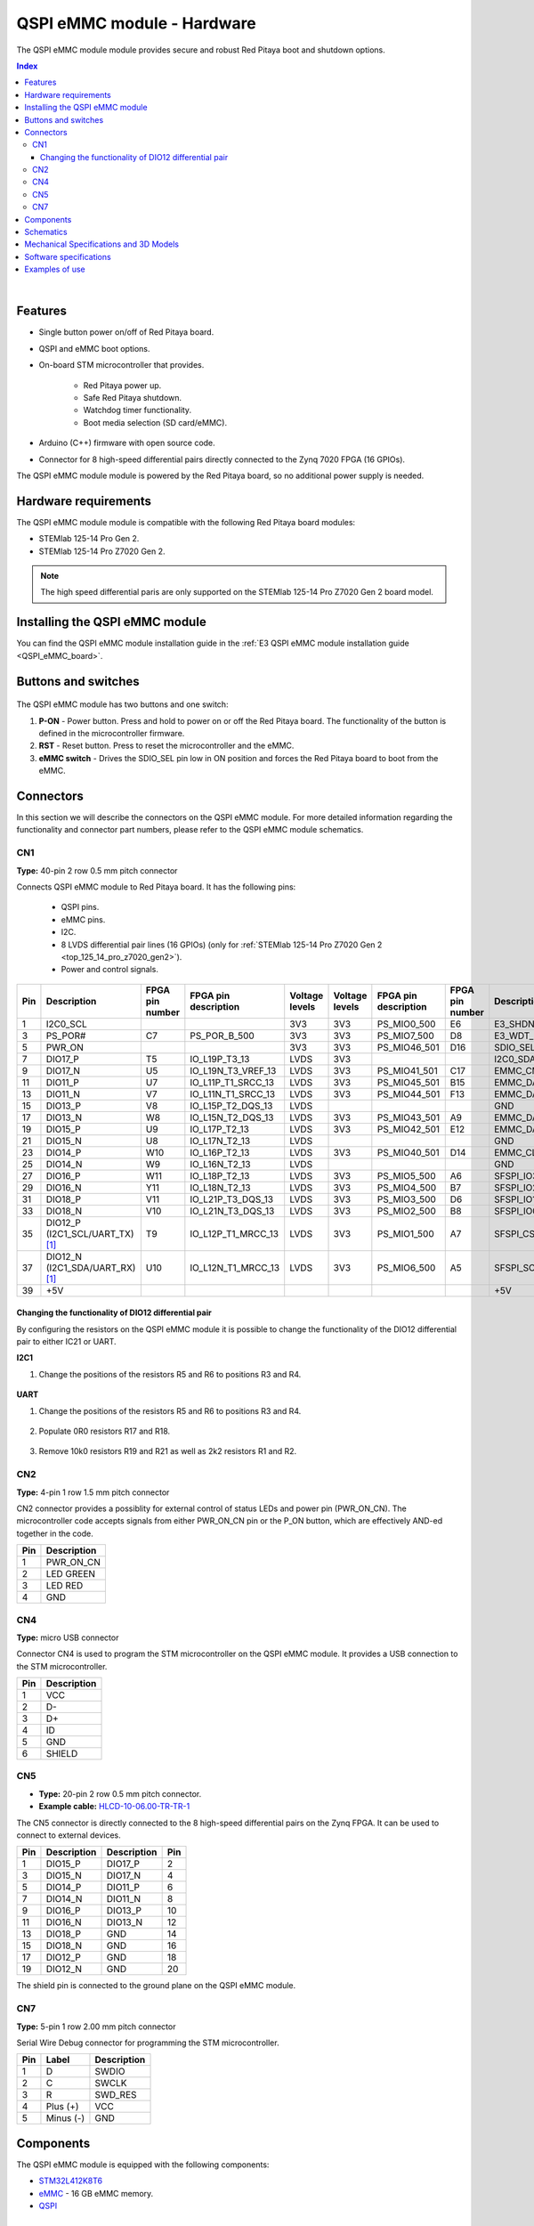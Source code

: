 .. _E3_QSPI_eMMC_module_HW:

QSPI eMMC module - Hardware
#############################


The QSPI eMMC module module provides secure and robust Red Pitaya boot and shutdown options.

|e3_top| |e3_bottom|

.. |e3_top| image:: img/QSPI_eMMC_module_Gen2_top.png
   :width: 600

.. |e3_bottom| image:: img/QSPI_eMMC_module_Gen2_bottom.png
   :width: 600

.. contents:: **Index**
    :local:
    :backlinks: none

|

Features
========

* Single button power on/off of Red Pitaya board.
* QSPI and eMMC boot options.
* On-board STM microcontroller that provides.

    * Red Pitaya power up.
    * Safe Red Pitaya shutdown.
    * Watchdog timer functionality.
    * Boot media selection (SD card/eMMC).

* Arduino (C++) firmware with open source code.
* Connector for 8 high-speed differential pairs directly connected to the Zynq 7020 FPGA (16 GPIOs).

The QSPI eMMC module module is powered by the Red Pitaya board, so no additional power supply is needed.


Hardware requirements
======================

The QSPI eMMC module module is compatible with the following Red Pitaya board modules:

* STEMlab 125-14 Pro Gen 2.
* STEMlab 125-14 Pro Z7020 Gen 2.

.. note::

    The high speed differential paris are only supported on the STEMlab 125-14 Pro Z7020 Gen 2 board model.


Installing the QSPI eMMC module
================================

You can find the QSPI eMMC module installation guide in the :ref:`E3 QSPI eMMC module installation guide <QSPI_eMMC_board>`.


Buttons and switches
=====================

.. figure:: img/QSPI_eMMC_module_Gen2_buttons.png
   :alt: QSPI eMMC module buttons and switch
   :align: center
   :width: 800


The QSPI eMMC module has two buttons and one switch:

1. **P-ON** - Power button. Press and hold to power on or off the Red Pitaya board. The functionality of the button is defined in the microcontroller firmware.
2. **RST** - Reset button. Press to reset the microcontroller and the eMMC.
3. **eMMC switch** - Drives the SDIO_SEL pin low in ON position and forces the Red Pitaya board to boot from the eMMC.


Connectors
==========

In this section we will describe the connectors on the QSPI eMMC module. For more detailed information regarding the functionality
and connector part numbers, please refer to the QSPI eMMC module schematics.

.. figure:: img/QSPI_eMMC_module_Gen2_connectors_top.png
   :alt: QSPI eMMC module connectors top
   :align: center
   :width: 800

.. figure:: img/QSPI_eMMC_module_Gen2_connectors_bottom.png
   :alt: QSPI eMMC module connectors bottom
   :align: center
   :width: 800


CN1
---

**Type:** 40-pin 2 row 0.5 mm pitch connector

Connects QSPI eMMC module to Red Pitaya board. It has the following pins:

    * QSPI pins.
    * eMMC pins.
    * I2C.
    * 8 LVDS differential pair lines (16 GPIOs) (only for :ref:`STEMlab 125-14 Pro Z7020 Gen 2 <top_125_14_pro_z7020_gen2>`).
    * Power and control signals.

+-----+------------------------------------+-----------------+------------------------+----------------+----------------+------------------------+-----------------+------------------------------------+-----+
| Pin | Description                        | FPGA pin number | FPGA pin description   | Voltage levels | Voltage levels | FPGA pin description   | FPGA pin number | Description                        | Pin |
+=====+====================================+=================+========================+================+================+========================+=================+====================================+=====+
| 1   | I2C0_SCL                           |                 |                        | 3V3            | 3V3            | PS_MIO0_500            | E6              | E3_SHDN                            | 2   |
+-----+------------------------------------+-----------------+------------------------+----------------+----------------+------------------------+-----------------+------------------------------------+-----+
| 3   | PS_POR#                            | C7              | PS_POR_B_500           | 3V3            | 3V3            | PS_MIO7_500            | D8              | E3_WDT_KICK                        | 4   |
+-----+------------------------------------+-----------------+------------------------+----------------+----------------+------------------------+-----------------+------------------------------------+-----+
| 5   | PWR_ON                             |                 |                        | 3V3            | 3V3            | PS_MIO46_501           | D16             | SDIO_SEL [#f2]_                    | 6   |
+-----+------------------------------------+-----------------+------------------------+----------------+----------------+------------------------+-----------------+------------------------------------+-----+
| 7   | DIO17_P                            | T5              | IO_L19P_T3_13          | LVDS           | 3V3            |                        |                 | I2C0_SDA                           | 8   |
+-----+------------------------------------+-----------------+------------------------+----------------+----------------+------------------------+-----------------+------------------------------------+-----+
| 9   | DIO17_N                            | U5              | IO_L19N_T3_VREF_13     | LVDS           | 3V3            | PS_MIO41_501           | C17             | EMMC_CMD                           | 10  |
+-----+------------------------------------+-----------------+------------------------+----------------+----------------+------------------------+-----------------+------------------------------------+-----+
| 11  | DIO11_P                            | U7              | IO_L11P_T1_SRCC_13     | LVDS           | 3V3            | PS_MIO45_501           | B15             | EMMC_DAT3                          | 12  |
+-----+------------------------------------+-----------------+------------------------+----------------+----------------+------------------------+-----------------+------------------------------------+-----+
| 13  | DIO11_N                            | V7              | IO_L11N_T1_SRCC_13     | LVDS           | 3V3            | PS_MIO44_501           | F13             | EMMC_DAT2                          | 14  |
+-----+------------------------------------+-----------------+------------------------+----------------+----------------+------------------------+-----------------+------------------------------------+-----+
| 15  | DIO13_P                            | V8              | IO_L15P_T2_DQS_13      | LVDS           |                |                        |                 | GND                                | 16  |
+-----+------------------------------------+-----------------+------------------------+----------------+----------------+------------------------+-----------------+------------------------------------+-----+
| 17  | DIO13_N                            | W8              | IO_L15N_T2_DQS_13      | LVDS           | 3V3            | PS_MIO43_501           | A9              | EMMC_DAT1                          | 18  |
+-----+------------------------------------+-----------------+------------------------+----------------+----------------+------------------------+-----------------+------------------------------------+-----+
| 19  | DIO15_P                            | U9              | IO_L17P_T2_13          | LVDS           | 3V3            | PS_MIO42_501           | E12             | EMMC_DAT0                          | 20  |
+-----+------------------------------------+-----------------+------------------------+----------------+----------------+------------------------+-----------------+------------------------------------+-----+
| 21  | DIO15_N                            | U8              | IO_L17N_T2_13          | LVDS           |                |                        |                 | GND                                | 22  |
+-----+------------------------------------+-----------------+------------------------+----------------+----------------+------------------------+-----------------+------------------------------------+-----+
| 23  | DIO14_P                            | W10             | IO_L16P_T2_13          | LVDS           | 3V3            | PS_MIO40_501           | D14             | EMMC_CLK                           | 24  |
+-----+------------------------------------+-----------------+------------------------+----------------+----------------+------------------------+-----------------+------------------------------------+-----+
| 25  | DIO14_N                            | W9              | IO_L16N_T2_13          | LVDS           |                |                        |                 | GND                                | 26  |
+-----+------------------------------------+-----------------+------------------------+----------------+----------------+------------------------+-----------------+------------------------------------+-----+
| 27  | DIO16_P                            | W11             | IO_L18P_T2_13          | LVDS           | 3V3            | PS_MIO5_500            | A6              | SFSPI_IO3                          | 28  |
+-----+------------------------------------+-----------------+------------------------+----------------+----------------+------------------------+-----------------+------------------------------------+-----+
| 29  | DIO16_N                            | Y11             | IO_L18N_T2_13          | LVDS           | 3V3            | PS_MIO4_500            | B7              | SFSPI_IO2                          | 30  |
+-----+------------------------------------+-----------------+------------------------+----------------+----------------+------------------------+-----------------+------------------------------------+-----+
| 31  | DIO18_P                            | V11             | IO_L21P_T3_DQS_13      | LVDS           | 3V3            | PS_MIO3_500            | D6              | SFSPI_IO1                          | 32  |
+-----+------------------------------------+-----------------+------------------------+----------------+----------------+------------------------+-----------------+------------------------------------+-----+
| 33  | DIO18_N                            | V10             | IO_L21N_T3_DQS_13      | LVDS           | 3V3            | PS_MIO2_500            | B8              | SFSPI_IO0                          | 34  |
+-----+------------------------------------+-----------------+------------------------+----------------+----------------+------------------------+-----------------+------------------------------------+-----+
| 35  | DIO12_P (I2C1_SCL/UART_TX) [#f1]_  | T9              | IO_L12P_T1_MRCC_13     | LVDS           | 3V3            | PS_MIO1_500            | A7              | SFSPI_CS#                          | 36  |
+-----+------------------------------------+-----------------+------------------------+----------------+----------------+------------------------+-----------------+------------------------------------+-----+
| 37  | DIO12_N (I2C1_SDA/UART_RX) [#f1]_  | U10             | IO_L12N_T1_MRCC_13     | LVDS           | 3V3            | PS_MIO6_500            | A5              | SFSPI_SCK                          | 38  |
+-----+------------------------------------+-----------------+------------------------+----------------+----------------+------------------------+-----------------+------------------------------------+-----+
| 39  | +5V                                |                 |                        |                |                |                        |                 | +5V                                | 40  |
+-----+------------------------------------+-----------------+------------------------+----------------+----------------+------------------------+-----------------+------------------------------------+-----+



Changing the functionality of DIO12 differential pair
~~~~~~~~~~~~~~~~~~~~~~~~~~~~~~~~~~~~~~~~~~~~~~~~~~~~~~

By configuring the resistors on the QSPI eMMC module it is possible to change the functionality of the DIO12 differential pair to either IC21 or UART.

**I2C1**

1. Change the positions of the resistors R5 and R6 to positions R3 and R4.

    .. TODO add picture

**UART**

1. Change the positions of the resistors R5 and R6 to positions R3 and R4.

    .. TODO add picture

#. Populate 0R0 resistors R17 and R18.

    .. TODO add picture

#. Remove 10k0 resistors R19 and R21 as well as 2k2 resistors R1 and R2.

    .. TODO add picture


CN2
---

**Type:** 4-pin 1 row 1.5 mm pitch connector

CN2 connector provides a possiblity for external control of status LEDs and power pin (PWR_ON_CN). The microcontroller code accepts signals 
from either PWR_ON_CN pin or the P_ON button, which are effectively AND-ed together in the code.

+-----+-----------------+
| Pin | Description     |
+=====+=================+
| 1   | PWR_ON_CN       |
+-----+-----------------+
| 2   | LED GREEN       |
+-----+-----------------+
| 3   | LED RED         |
+-----+-----------------+
| 4   | GND             |
+-----+-----------------+


CN4
---

**Type:** micro USB connector

Connector CN4 is used to program the STM microcontroller on the QSPI eMMC module. It provides a USB connection to the STM microcontroller.

+-----+-----------------+
| Pin | Description     |
+=====+=================+
| 1   | VCC             |
+-----+-----------------+
| 2   | D-              |
+-----+-----------------+
| 3   | D+              |
+-----+-----------------+
| 4   | ID              |
+-----+-----------------+
| 5   | GND             |
+-----+-----------------+
| 6   | SHIELD          |
+-----+-----------------+


CN5
---

* **Type:** 20-pin 2 row 0.5 mm pitch connector.
* **Example cable:** `HLCD-10-06.00-TR-TR-1 <https://www.digikey.com/en/products/detail/samtec-inc/HLCD-10-06-00-TR-TR-1/13683996>`_

The CN5 connector is directly connected to the 8 high-speed differential pairs on the Zynq FPGA. It can be used to connect to external devices.

+-----+-----------------+-----------------+-----+
| Pin | Description     | Description     | Pin |
+=====+=================+=================+=====+
| 1   | DIO15_P         | DIO17_P         | 2   |
+-----+-----------------+-----------------+-----+
| 3   | DIO15_N         | DIO17_N         | 4   |
+-----+-----------------+-----------------+-----+
| 5   | DIO14_P         | DIO11_P         | 6   |
+-----+-----------------+-----------------+-----+
| 7   | DIO14_N         | DIO11_N         | 8   |
+-----+-----------------+-----------------+-----+
| 9   | DIO16_P         | DIO13_P         | 10  |
+-----+-----------------+-----------------+-----+
| 11  | DIO16_N         | DIO13_N         | 12  |
+-----+-----------------+-----------------+-----+
| 13  | DIO18_P         | GND             | 14  |
+-----+-----------------+-----------------+-----+
| 15  | DIO18_N         | GND             | 16  |
+-----+-----------------+-----------------+-----+
| 17  | DIO12_P         | GND             | 18  |
+-----+-----------------+-----------------+-----+
| 19  | DIO12_N         | GND             | 20  |
+-----+-----------------+-----------------+-----+

The shield pin is connected to the ground plane on the QSPI eMMC module.


CN7
---

**Type:** 5-pin 1 row 2.00 mm pitch connector

Serial Wire Debug connector for programming the STM microcontroller.

+-----+--------------+-----------------+
| Pin | Label        | Description     |
+=====+==============+=================+
| 1   | D            | SWDIO           |
+-----+--------------+-----------------+
| 2   | C            | SWCLK           |
+-----+--------------+-----------------+
| 3   | R            | SWD_RES         |
+-----+--------------+-----------------+
| 4   | Plus (+)     | VCC             |
+-----+--------------+-----------------+
| 5   | Minus (-)    | GND             |
+-----+--------------+-----------------+


Components
==========

The QSPI eMMC module is equipped with the following components:

* `STM32L412K8T6 <https://www.st.com/en/microcontrollers-microprocessors/stm32l412k8.html>`_
* `eMMC <https://shop.sandisk.com/en-sg/products/embedded-flash/industrial-inand-emmc-drives?sku=SDINBDG4-16G-XI2>`_ - 16 GB eMMC memory.
* `QSPI <https://www.infineon.com/part/S25FL256SAGNFI001>`_


Schematics
==============

.. TODO add schematics


Mechanical Specifications and 3D Models
=========================================

.. TODO add mechanical specifications and 3D models


Software specifications
=======================

For software specifications, please refer to the :ref:`E3 software documentation <E3_QSPI_eMMC_module_SW>`.


Examples of use
===============

.. TODO Link to software configuration and installation guide


.. rubric:: Footnotes

.. [#f1] DIO12 differential pin pair is connected by default. The I2C1 and UART pins can be connected by changing the position of 
        the resistors on the QSPI eMMC module.

.. [#f2] negative logic in the FPGA.


.. substitutions
